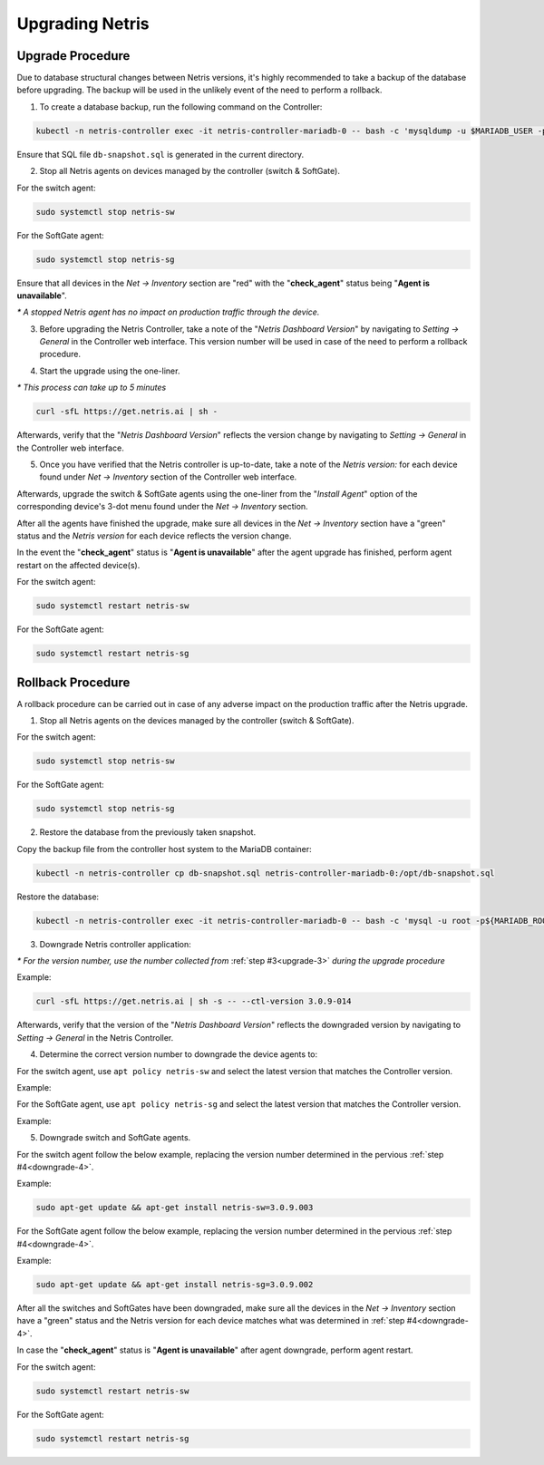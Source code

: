 .. meta::
    :description: Upgrading Netris

.. raw:: html

    <style> .green {color:#2fa84f} </style>
    <style> .red {color:red} </style>
  
.. role:: green

.. role:: red

****************
Upgrading Netris
****************

Upgrade Procedure
=================

Due to database structural changes between Netris versions, it's highly recommended to take a backup of the database before upgrading. The backup will be used in the unlikely event of the need to perform a rollback.

1. To create a database backup, run the following command on the Controller:

.. code-block:: shell-session

  kubectl -n netris-controller exec -it netris-controller-mariadb-0 -- bash -c 'mysqldump -u $MARIADB_USER -p${MARIADB_PASSWORD} $MARIADB_DATABASE' > db-snapshot.sql

Ensure that SQL file ``db-snapshot.sql`` is generated in the current directory.

2. Stop all Netris agents on devices managed by the controller (switch & SoftGate).

For the switch agent:

.. code-block:: shell-session

  sudo systemctl stop netris-sw

For the SoftGate agent:

.. code-block:: shell-session

  sudo systemctl stop netris-sg

Ensure that all devices in the *Net → Inventory* section are ":red:`red`" with the "**check_agent**" status being "**Agent is unavailable**".

`*` *A stopped Netris agent has no impact on production traffic through the device.*

.. _upgrade-3:
3. Before upgrading the Netris Controller, take a note of the "*Netris Dashboard Version*" by navigating to *Setting → General* in the Controller web interface. This version number will be used in case of the need to perform a rollback procedure.

.. image:: /images/netris_version_example.png
    :align: center
    :alt: Netris Version Example

4. Start the upgrade using the one-liner.

`*` *This process can take up to 5 minutes*

.. code-block:: shell-session

  curl -sfL https://get.netris.ai | sh -

Afterwards, verify that the "*Netris Dashboard Version*" reflects the version change by navigating to *Setting → General* in the Controller web interface.

5. Once you have verified that the Netris controller is up-to-date, take a note of the *Netris version:* for each device found under *Net → Inventory* section of the Controller web interface.

Afterwards, upgrade the switch & SoftGate agents using the one-liner from the "*Install Agent*" option of the corresponding device's 3-dot menu found under the *Net → Inventory* section.

.. image:: /images/install_agent.gif
    :align: center
    :alt: Install Agent

After all the agents have finished the upgrade, make sure all devices in the *Net → Inventory* section have a ":green:`green`" status and the *Netris version* for each device reflects the version change.

In the event the "**check_agent**" status is "**Agent is unavailable**" after the agent upgrade has finished, perform agent restart on the affected device(s).

For the switch agent:

.. code-block:: shell-session

  sudo systemctl restart netris-sw

For the SoftGate agent:

.. code-block:: shell-session

  sudo systemctl restart netris-sg

Rollback Procedure
==================

A rollback procedure can be carried out in case of any adverse impact on the production traffic after the Netris upgrade.

1. Stop all Netris agents on the devices managed by the controller (switch & SoftGate).

For the switch agent:

.. code-block:: shell-session

  sudo systemctl stop netris-sw

For the SoftGate agent:

.. code-block:: shell-session

  sudo systemctl stop netris-sg

2. Restore the database from the previously taken snapshot.

Copy the backup file from the controller host system to the MariaDB container:

.. code-block:: shell-session

  kubectl -n netris-controller cp db-snapshot.sql netris-controller-mariadb-0:/opt/db-snapshot.sql

Restore the database:

.. code-block:: shell-session

  kubectl -n netris-controller exec -it netris-controller-mariadb-0 -- bash -c 'mysql -u root -p${MARIADB_ROOT_PASSWORD} $MARIADB_DATABASE < /opt/db-snapshot.sql'

3. Downgrade Netris controller application:

`*` *For the version number, use the number collected from* :ref:`step #3<upgrade-3>` *during the upgrade procedure*

Example:

.. code-block:: shell-session

  curl -sfL https://get.netris.ai | sh -s -- --ctl-version 3.0.9-014

Afterwards, verify that the version of the "*Netris Dashboard Version*" reflects the downgraded version by navigating to *Setting → General* in the Netris Controller.

.. _downgrade-4:
4. Determine the correct version number to downgrade the device agents to:

For the switch agent, use ``apt policy netris-sw`` and select the latest version that matches the Controller version.

Example:

.. image:: /images/sw_apt_policy.png
    :align: center
    :alt: SW Apt Policy Example

For the SoftGate agent, use ``apt policy netris-sg`` and select the latest version that matches the Controller version.

Example:

.. image:: /images/sg_apt_policy.png
    :align: center
    :alt: SG Apt Policy Example

5. Downgrade switch and SoftGate agents.

For the switch agent follow the below example, replacing the version number determined in the pervious :ref:`step #4<downgrade-4>`.

Example:

.. code-block:: shell-session

  sudo apt-get update && apt-get install netris-sw=3.0.9.003

For the SoftGate agent follow the below example, replacing the version number determined in the pervious :ref:`step #4<downgrade-4>`.

Example:

.. code-block:: shell-session

  sudo apt-get update && apt-get install netris-sg=3.0.9.002

After all the switches and SoftGates have been downgraded, make sure all the devices in the *Net → Inventory* section have a ":green:`green`" status and the Netris version for each device matches what was determined in :ref:`step #4<downgrade-4>`.

In case the "**check_agent**" status is "**Agent is unavailable**" after agent downgrade, perform agent restart.

For the switch agent:

.. code-block:: shell-session

  sudo systemctl restart netris-sw

For the SoftGate agent:

.. code-block:: shell-session

  sudo systemctl restart netris-sg
